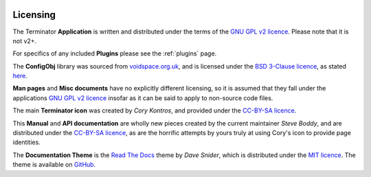 .. image:: imgs/icon_license.png
   :align: right
   :alt: OK, so it's meant to be a certificate... yeah, I suck at
         drawing.

.. _licencing:

=========
Licensing
=========

The Terminator **Application** is written and distributed under the
terms of the `GNU GPL v2 licence`_. Please note that it is not v2+.

For specifics of any included **Plugins** please see the :ref:`plugins`
page.

The **ConfigObj** library was sourced from `voidspace.org.uk`_, and
is licensed under the `BSD 3-Clause licence`_, as stated `here`_.

**Man pages** and **Misc documents** have no explicitly different
licensing, so it is assumed that they fall under the applications
`GNU GPL v2 licence`_ insofar as it can be said to apply to
non-source code files.

The main **Terminator icon** was created by *Cory Kontros*, and
provided under the `CC-BY-SA licence`_.

This **Manual** and **API documentation** are wholly new pieces
created by the current maintainer *Steve Boddy*, and are distributed
under the `CC-BY-SA licence`_, as are the horrific attempts by yours
truly at using Cory's icon to provide page identities.

The **Documentation Theme**  is the `Read The Docs`_ theme by *Dave
Snider*, which is distributed under the `MIT licence`_. The theme is
available on `GitHub`_.

.. _CC-BY-SA licence: http://creativecommons.org/licenses/by-sa/4.0/
.. _GNU GPL v2 licence: https://gnu.org/licenses/old-licenses/gpl-2.0.html
.. _BSD 3-Clause licence: http://opensource.org/licenses/BSD-3-Clause
.. _voidspace.org.uk: http://www.voidspace.org.uk/python/index.shtml
.. _here: http://www.voidspace.org.uk/python/license.shtml
.. _GitHub: https://github.com/snide/sphinx_rtd_theme
.. _Read The Docs: https://readthedocs.org/
.. _MIT licence: https://github.com/snide/sphinx_rtd_theme/blob/master/LICENSE

